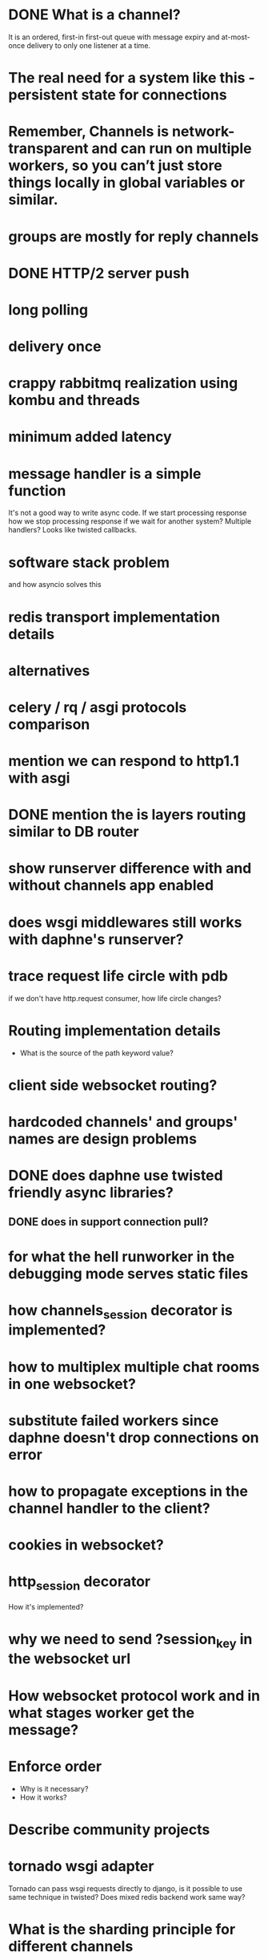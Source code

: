 * DONE What is a channel?
  It is an ordered, first-in first-out queue with message expiry and
  at-most-once delivery to only one listener at a time.
* The real need for a system like this - persistent state for connections
* Remember, Channels is network-transparent and can run on multiple workers, so you can’t just store things locally in global variables or similar.
* groups are mostly for reply channels
* DONE HTTP/2 server push
* long polling
* delivery once
* crappy rabbitmq realization using kombu and threads
* minimum added latency
* message handler is a simple function
  It's not a good way to write async code.  If we start processing
  response how we stop processing response if we wait for another
  system?  Multiple handlers?  Looks like twisted callbacks.
* software stack problem
  and how asyncio solves this
* redis transport implementation details
* alternatives
* celery / rq / asgi protocols comparison
* mention we can respond to http1.1 with asgi
* DONE mention the is layers routing similar to DB router
* show runserver difference with and without channels app enabled
* does wsgi middlewares still works with daphne's runserver?
* trace request life circle with pdb
  if we don't have http.request consumer, how life circle changes?
* Routing implementation details
  - What is the source of the path keyword value?
* client side websocket routing?
* hardcoded channels' and groups' names are design problems
* DONE does daphne use twisted friendly async libraries?
** DONE does in support connection pull?
* for what the hell runworker in the debugging mode serves static files
* how channels_session decorator is implemented?
* how to multiplex multiple chat rooms in one websocket?
* substitute failed workers since daphne doesn't drop connections on error
* how to propagate exceptions in the channel handler to the client?
* cookies in websocket?
* http_session decorator
  How it's implemented?
* why we need to send ?session_key in the websocket url
* How websocket protocol work and in what stages worker get the message?
* Enforce order
  - Why is it necessary?
  - How it works?
* Describe community projects
* tornado wsgi adapter
  Tornado can pass wsgi requests directly to django, is it possible to
  use same technique in twisted? Does mixed redis backend work same way?
* What is the sharding principle for different channels
* How WebsocketDemultiplexer works?
* Andrew Godwin talk
** Python isn't good for websockets
   Example with eventlet
** Started at 2014 on name django-onair
** Websocket are for
   - architecture is all about tradeoffs
   - proxies and firewalls are problems
   - we want to use http for page rendering
   - goals
     + streaming updates
     + chat applications
     + collaborative editing
     + game backends
** diagram of broadcast operation
** then show diagram with two servers
** channels is a foundation for running "async" at scale
** brings a lot more to web sockets
   - websockets
   - task offloading
   - chat/email integration
   - IoT protocols
** why two servers is the problem?
   - stateful connections
   - internal network
   - bottlenecks
** TODO channels-examples
** multiplexing and data binding
   - looks like data binding write a lot in to DB
** javascript side of data binding
   - connection termination handler and stuff
** load testing
   - is the ordering correct
   - is the content not corrupted
* In data binding how groups managed per model instances?
  Does new *Group* created to track updates on specific model
  instance?  For example new group for each post in the live blog.
